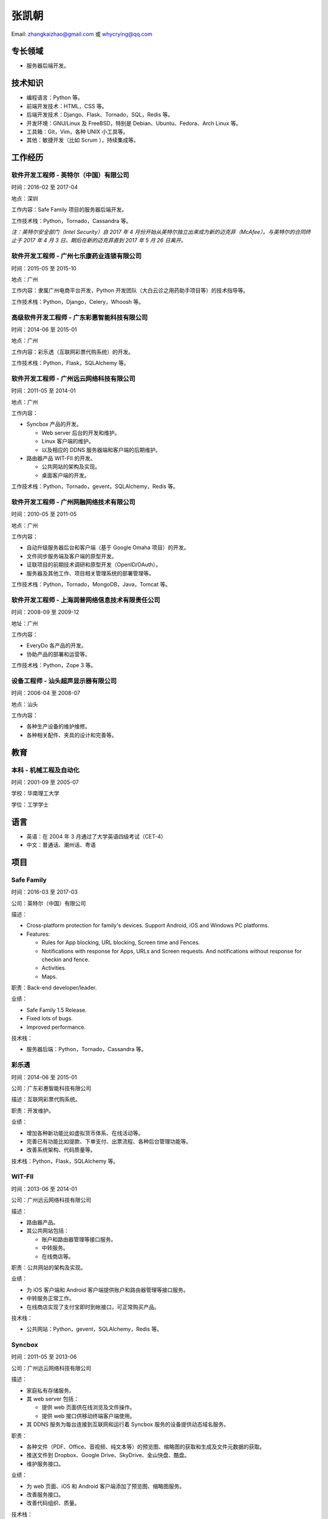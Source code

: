 ======
张凯朝
======

Email: zhangkaizhao@gmail.com 或 whycrying@qq.com

专长领域
========

* 服务器后端开发。

技术知识
========

* 编程语言：Python 等。
* 前端开发技术：HTML，CSS 等。
* 后端开发技术：Django、Flask、Tornado，SQL，Redis 等。
* 开发环境：GNU/Linux 及 FreeBSD，特别是 Debian、Ubuntu、Fedora、Arch Linux 等。
* 工具箱：Git，Vim，各种 UNIX 小工具等。
* 其他：敏捷开发（比如 Scrum ），持续集成等。

工作经历
========

软件开发工程师 - 英特尔（中国）有限公司
---------------------------------------

时间：2016-02 至 2017-04

地点：深圳

工作内容：Safe Family 项目的服务器后端开发。

工作技术栈：Python，Tornado，Cassandra 等。

*注：英特尔安全部门（Intel Security）自 2017 年 4 月份开始从英特尔独立出来成为新的迈克菲（McAfee）。与英特尔的合同终止于 2017 年 4 月 3 日。期后在新的迈克菲直到 2017 年 5 月 26 日离开。*

软件开发工程师 - 广州七乐康药业连锁有限公司
-------------------------------------------

时间：2015-05 至 2015-10

地点：广州

工作内容：隶属广州电商平台开发，Python 开发团队（大白云诊之用药助手项目等）的技术指导等。

工作技术栈：Python，Django，Celery，Whoosh 等。

高级软件开发工程师 - 广东彩惠智能科技有限公司
---------------------------------------------

时间：2014-06 至 2015-01

地点：广州

工作内容：彩乐透（互联网彩票代购系统）的开发。

工作技术栈：Python，Flask，SQLAlchemy 等。

软件开发工程师 - 广州远云网络科技有限公司
-----------------------------------------

时间：2011-05 至 2014-01

地点：广州

工作内容：

* Syncbox 产品的开发。

  - Web server 后台的开发和维护。
  - Linux 客户端的维护。
  - 以及相应的 DDNS 服务器端和客户端的后期维护。

* 路由器产品 WIT-FII 的开发。

  - 公共网站的架构及实现。
  - 桌面客户端的开发。

工作技术栈：Python，Tornado，gevent，SQLAlchemy，Redis 等。

软件开发工程师 - 广州网融网络技术有限公司
-----------------------------------------

时间：2010-05 至 2011-05

地点：广州

工作内容：

* 自动升级服务器后台和客户端（基于 Google Omaha 项目）的开发。
* 文件同步服务端及客户端的原型开发。
* 证联项目的前期技术调研和原型开发（OpenID/OAuth）。
* 服务器及其他工作、项目相关管理系统的部署管理等。

工作技术栈：Python，Tornado，MongoDB，Java，Tomcat 等。

软件开发工程师 - 上海润普网络信息技术有限责任公司
-------------------------------------------------

时间：2008-09 至 2009-12

地址：广州

工作内容：

* EveryDo 各产品的开发。
* 协助产品的部署和运营等。

工作技术栈：Python，Zope 3 等。

设备工程师 - 汕头超声显示器有限公司
-----------------------------------

时间：2006-04 至 2008-07

地点：汕头

工作内容：

* 各种生产设备的维护维修。
* 各种相关配件、夹具的设计和完善等。

教育
====

本科 - 机械工程及自动化
-----------------------

时间：2001-09 至 2005-07

学校：华南理工大学

学位：工学学士

语言
====

* 英语：在 2004 年 3 月通过了大学英语四级考试（CET-4）
* 中文：普通话、潮州话、粤语

项目
====

Safe Family
-----------

时间：2016-03 至 2017-03

公司：英特尔（中国）有限公司

描述：

* Cross-platform protection for family's devices. Support Android, iOS and Windows PC platforms.
* Features:

  - Rules for App blocking, URL blocking, Screen time and Fences.
  - Notifications with response for Apps, URLs and Screen requests. And notifications without response for checkin and fence.
  - Activities.
  - Maps.

职责：Back-end developer/leader.

业绩：

* Safe Family 1.5 Release.
* Fixed lots of bugs.
* Improved performance.

技术栈：

* 服务器后端：Python，Tornado，Cassandra 等。

彩乐透
------

时间：2014-06 至 2015-01

公司：广东彩惠智能科技有限公司

描述：互联网彩票代购系统。

职责：开发维护。

业绩：

* 增加各种新功能比如虚拟货币体系、在线活动等。
* 完善已有功能比如提款、下单支付、出票流程、各种后台管理功能等。
* 改善系统架构、代码质量等。

技术栈：Python，Flask，SQLAlchemy 等。

WIT-FII
-------

时间：2013-06 至 2014-01

公司：广州远云网络科技有限公司

描述：

* 路由器产品。
* 其公共网站包括：

  - 账户和路由器管理等接口服务。
  - 中转服务。
  - 在线商店等。

职责：公共网站的架构及实现。

业绩：

* 为 iOS 客户端和 Android 客户端提供账户和路由器管理等接口服务。
* 中转服务正常工作。
* 在线商店实现了支付宝即时到帐接口，可正常购买产品。

技术栈：

* 公共网站：Python，gevent，SQLAlchemy，Redis 等。

Syncbox
-------

时间：2011-05 至 2013-06

公司：广州远云网络科技有限公司

描述：

* 家庭私有存储服务。
* 其 web server 包括：

  - 提供 web 页面供在线浏览及文件操作。
  - 提供 web 接口供移动终端客户端使用。

* 其 DDNS 服务为每台连接到互联网和运行着 Syncbox 服务的设备提供动态域名服务。

职责：

* 各种文件（PDF、Office、音视频、纯文本等）的预览图、缩略图的获取和生成及文件元数据的获取。
* 推送文件到 Dropbox、Google Drive、SkyDrive、金山快盘、酷盘。
* 维护服务接口。

业绩：

* 为 web 页面、iOS 和 Android 客户端添加了预览图、缩略图服务。
* 改善服务接口。
* 改善代码组织、质量。

技术栈：

* 服务器端：Python，Tornado，gevent 等。

链接
====

个人的
------

* GitHub: https://github.com/zhangkaizhao
* 领英: https://www.linkedin.com/in/zhangkaizhao

工作的
------

* Safe Family: http://family.mcafee.com/
* 彩乐透: http://www.clt500.com/
* WIT-FII: https://www.witfii.com/index.html
* Syncbox: http://www.syncbox.cn/ 和 http://www.isyncbox.com/
* EveryDo: http://www.everydo.com/

* 广州七乐康药业连锁有限公司: http://www.7lk.com/
* 广州网融网络技术有限公司: http://www.g4b.cn/
* 汕头超声显示器有限公司: http://www.goworld-lcd.com/

其他
----

* Google Omaha: https://github.com/google/omaha
